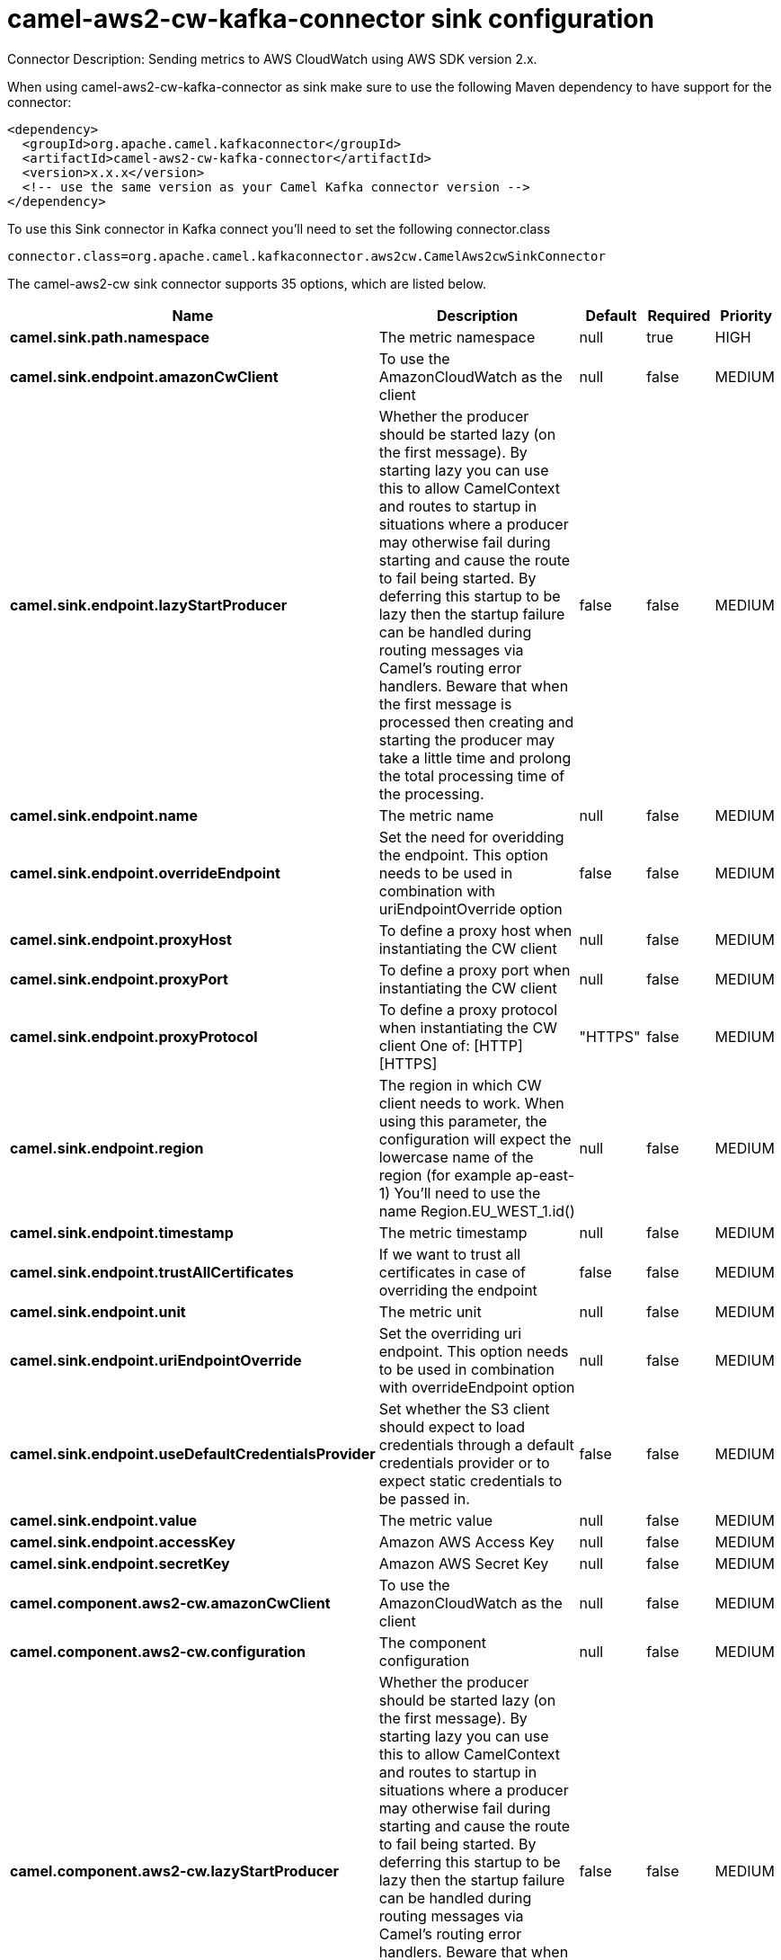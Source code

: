 // kafka-connector options: START
[[camel-aws2-cw-kafka-connector-sink]]
= camel-aws2-cw-kafka-connector sink configuration

Connector Description: Sending metrics to AWS CloudWatch using AWS SDK version 2.x.

When using camel-aws2-cw-kafka-connector as sink make sure to use the following Maven dependency to have support for the connector:

[source,xml]
----
<dependency>
  <groupId>org.apache.camel.kafkaconnector</groupId>
  <artifactId>camel-aws2-cw-kafka-connector</artifactId>
  <version>x.x.x</version>
  <!-- use the same version as your Camel Kafka connector version -->
</dependency>
----

To use this Sink connector in Kafka connect you'll need to set the following connector.class

[source,java]
----
connector.class=org.apache.camel.kafkaconnector.aws2cw.CamelAws2cwSinkConnector
----


The camel-aws2-cw sink connector supports 35 options, which are listed below.



[width="100%",cols="2,5,^1,1,1",options="header"]
|===
| Name | Description | Default | Required | Priority
| *camel.sink.path.namespace* | The metric namespace | null | true | HIGH
| *camel.sink.endpoint.amazonCwClient* | To use the AmazonCloudWatch as the client | null | false | MEDIUM
| *camel.sink.endpoint.lazyStartProducer* | Whether the producer should be started lazy (on the first message). By starting lazy you can use this to allow CamelContext and routes to startup in situations where a producer may otherwise fail during starting and cause the route to fail being started. By deferring this startup to be lazy then the startup failure can be handled during routing messages via Camel's routing error handlers. Beware that when the first message is processed then creating and starting the producer may take a little time and prolong the total processing time of the processing. | false | false | MEDIUM
| *camel.sink.endpoint.name* | The metric name | null | false | MEDIUM
| *camel.sink.endpoint.overrideEndpoint* | Set the need for overidding the endpoint. This option needs to be used in combination with uriEndpointOverride option | false | false | MEDIUM
| *camel.sink.endpoint.proxyHost* | To define a proxy host when instantiating the CW client | null | false | MEDIUM
| *camel.sink.endpoint.proxyPort* | To define a proxy port when instantiating the CW client | null | false | MEDIUM
| *camel.sink.endpoint.proxyProtocol* | To define a proxy protocol when instantiating the CW client One of: [HTTP] [HTTPS] | "HTTPS" | false | MEDIUM
| *camel.sink.endpoint.region* | The region in which CW client needs to work. When using this parameter, the configuration will expect the lowercase name of the region (for example ap-east-1) You'll need to use the name Region.EU_WEST_1.id() | null | false | MEDIUM
| *camel.sink.endpoint.timestamp* | The metric timestamp | null | false | MEDIUM
| *camel.sink.endpoint.trustAllCertificates* | If we want to trust all certificates in case of overriding the endpoint | false | false | MEDIUM
| *camel.sink.endpoint.unit* | The metric unit | null | false | MEDIUM
| *camel.sink.endpoint.uriEndpointOverride* | Set the overriding uri endpoint. This option needs to be used in combination with overrideEndpoint option | null | false | MEDIUM
| *camel.sink.endpoint.useDefaultCredentialsProvider* | Set whether the S3 client should expect to load credentials through a default credentials provider or to expect static credentials to be passed in. | false | false | MEDIUM
| *camel.sink.endpoint.value* | The metric value | null | false | MEDIUM
| *camel.sink.endpoint.accessKey* | Amazon AWS Access Key | null | false | MEDIUM
| *camel.sink.endpoint.secretKey* | Amazon AWS Secret Key | null | false | MEDIUM
| *camel.component.aws2-cw.amazonCwClient* | To use the AmazonCloudWatch as the client | null | false | MEDIUM
| *camel.component.aws2-cw.configuration* | The component configuration | null | false | MEDIUM
| *camel.component.aws2-cw.lazyStartProducer* | Whether the producer should be started lazy (on the first message). By starting lazy you can use this to allow CamelContext and routes to startup in situations where a producer may otherwise fail during starting and cause the route to fail being started. By deferring this startup to be lazy then the startup failure can be handled during routing messages via Camel's routing error handlers. Beware that when the first message is processed then creating and starting the producer may take a little time and prolong the total processing time of the processing. | false | false | MEDIUM
| *camel.component.aws2-cw.name* | The metric name | null | false | MEDIUM
| *camel.component.aws2-cw.overrideEndpoint* | Set the need for overidding the endpoint. This option needs to be used in combination with uriEndpointOverride option | false | false | MEDIUM
| *camel.component.aws2-cw.proxyHost* | To define a proxy host when instantiating the CW client | null | false | MEDIUM
| *camel.component.aws2-cw.proxyPort* | To define a proxy port when instantiating the CW client | null | false | MEDIUM
| *camel.component.aws2-cw.proxyProtocol* | To define a proxy protocol when instantiating the CW client One of: [HTTP] [HTTPS] | "HTTPS" | false | MEDIUM
| *camel.component.aws2-cw.region* | The region in which CW client needs to work. When using this parameter, the configuration will expect the lowercase name of the region (for example ap-east-1) You'll need to use the name Region.EU_WEST_1.id() | null | false | MEDIUM
| *camel.component.aws2-cw.timestamp* | The metric timestamp | null | false | MEDIUM
| *camel.component.aws2-cw.trustAllCertificates* | If we want to trust all certificates in case of overriding the endpoint | false | false | MEDIUM
| *camel.component.aws2-cw.unit* | The metric unit | null | false | MEDIUM
| *camel.component.aws2-cw.uriEndpointOverride* | Set the overriding uri endpoint. This option needs to be used in combination with overrideEndpoint option | null | false | MEDIUM
| *camel.component.aws2-cw.useDefaultCredentials Provider* | Set whether the S3 client should expect to load credentials through a default credentials provider or to expect static credentials to be passed in. | false | false | MEDIUM
| *camel.component.aws2-cw.value* | The metric value | null | false | MEDIUM
| *camel.component.aws2-cw.autowiredEnabled* | Whether autowiring is enabled. This is used for automatic autowiring options (the option must be marked as autowired) by looking up in the registry to find if there is a single instance of matching type, which then gets configured on the component. This can be used for automatic configuring JDBC data sources, JMS connection factories, AWS Clients, etc. | true | false | MEDIUM
| *camel.component.aws2-cw.accessKey* | Amazon AWS Access Key | null | false | MEDIUM
| *camel.component.aws2-cw.secretKey* | Amazon AWS Secret Key | null | false | MEDIUM
|===



The camel-aws2-cw sink connector has no converters out of the box.





The camel-aws2-cw sink connector has no transforms out of the box.





The camel-aws2-cw sink connector has no aggregation strategies out of the box.




// kafka-connector options: END

